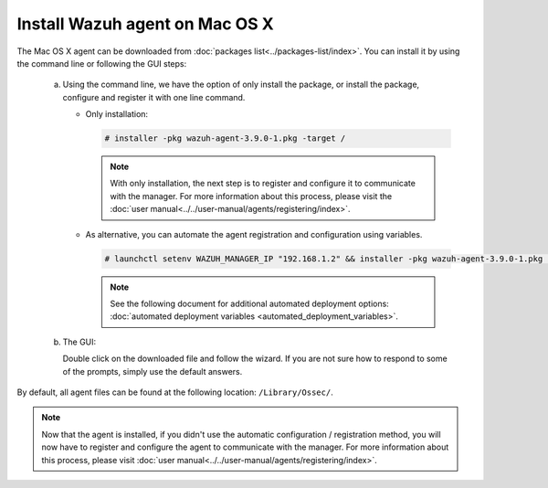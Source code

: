 .. Copyright (C) 2019 Wazuh, Inc.

.. _wazuh_agent_macos:

Install Wazuh agent on Mac OS X
===============================

The Mac OS X agent can be downloaded from :doc:`packages list<../packages-list/index>`. You can install it by using the command line or following the GUI steps:

  a) Using the command line, we have the option of only install the package, or install the package, configure and register it with one line command.

     * Only installation:

       .. code-block:: console

            # installer -pkg wazuh-agent-3.9.0-1.pkg -target /
      
       .. note:: With only installation, the next step is to register and configure it to communicate with the manager. For more information about this process, please visit the :doc:`user manual<../../user-manual/agents/registering/index>`.


     * As alternative, you can automate the agent registration and configuration using variables. 
 
       .. code-block:: console
 
            # launchctl setenv WAZUH_MANAGER_IP "192.168.1.2" && installer -pkg wazuh-agent-3.9.0-1.pkg -target /
 
       .. note:: See the following document for additional automated deployment options: :doc:`automated deployment variables  <automated_deployment_variables>`.   


  b) The GUI:

     Double click on the downloaded file and follow the wizard. If you are not sure how to respond to some of the prompts, simply use the default answers.

     .. thumbnail:: ../../images/installation/macos.png
         :align: center

By default, all agent files can be found at the following location: ``/Library/Ossec/``.

.. note:: Now that the agent is installed, if you didn't use the automatic configuration / registration method, you will now have to register and configure the agent to communicate with the manager. For more information about this process, please visit :doc:`user manual<../../user-manual/agents/registering/index>`.
